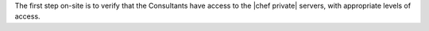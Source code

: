 .. The contents of this file may be included in multiple topics.
.. This file should not be changed in a way that hinders its ability to appear in multiple documentation sets.

The first step on-site is to verify that the Consultants have access to the |chef private| servers, with appropriate levels of access.